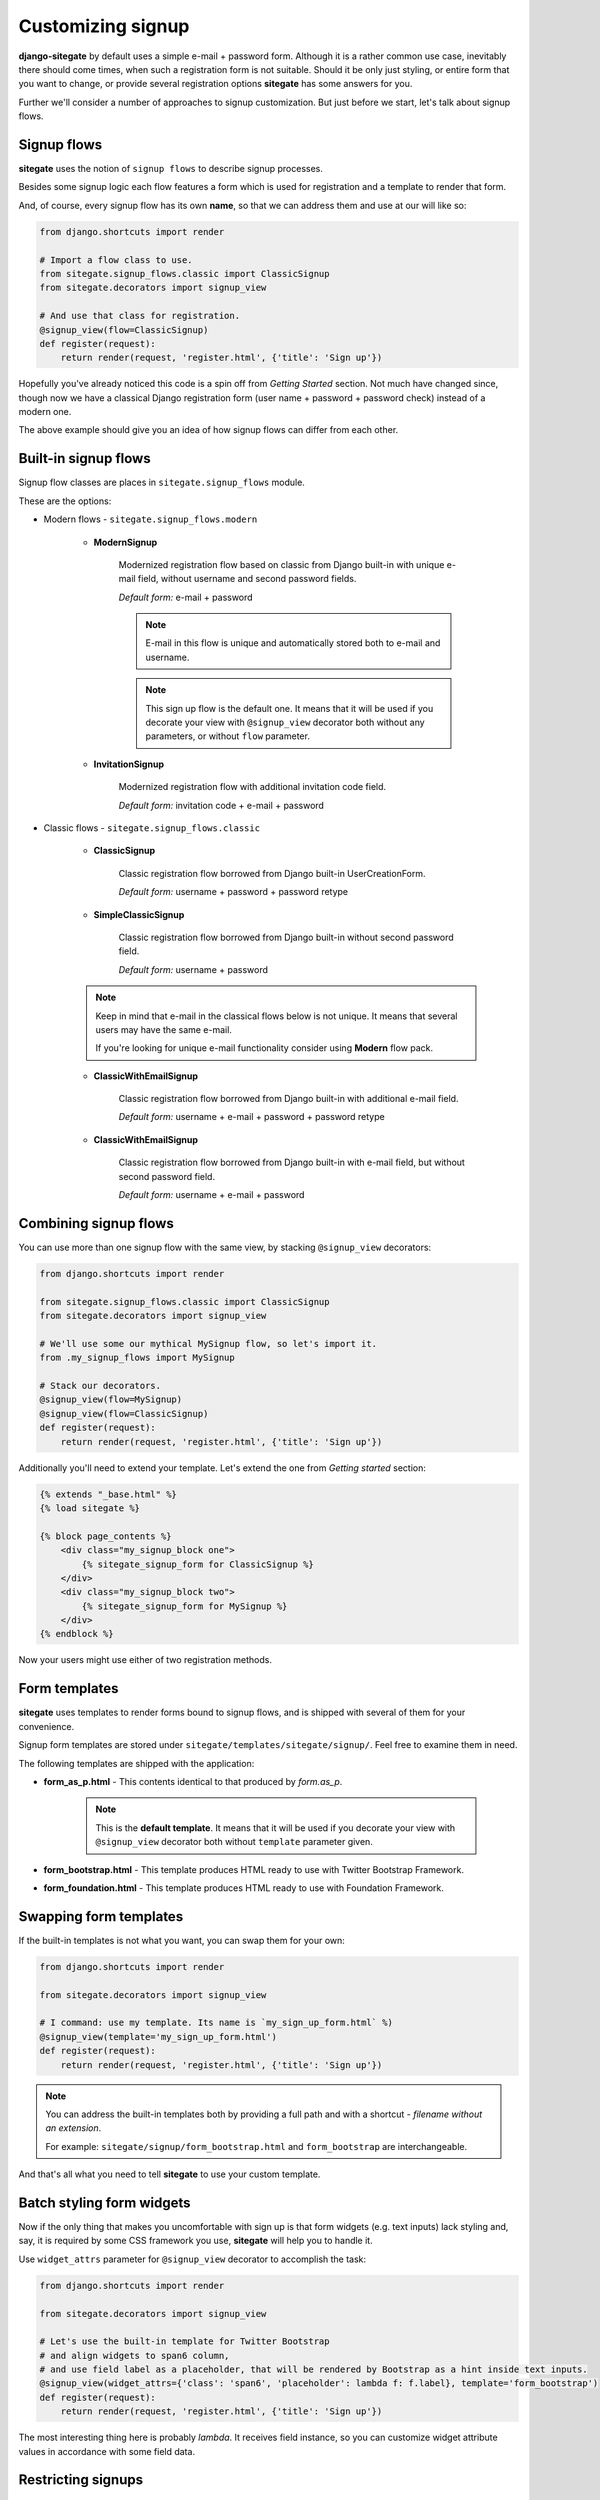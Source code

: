 Customizing signup
==================

**django-sitegate** by default uses a simple e-mail + password form. Although it is a rather common use case, inevitably
there should come times, when such a registration form is not suitable. Should it be only just styling, or entire form
that you want to change, or provide several registration options **sitegate** has some answers for you.

Further we'll consider a number of approaches to signup customization. But just before we start, let's talk about signup flows.



Signup flows
------------

**sitegate** uses the notion of ``signup flows`` to describe signup processes.

Besides some signup logic each flow features a form which is used for registration and a template to render that form.

And, of course, every signup flow has its own **name**, so that we can address them and use at our will like so:

.. code-block:: python

    from django.shortcuts import render

    # Import a flow class to use.
    from sitegate.signup_flows.classic import ClassicSignup
    from sitegate.decorators import signup_view

    # And use that class for registration.
    @signup_view(flow=ClassicSignup)
    def register(request):
        return render(request, 'register.html', {'title': 'Sign up'})


Hopefully you've already noticed this code is a spin off from *Getting Started* section. Not much have changed since,
though now we have a classical Django registration form (user name + password + password check) instead of a modern one.

The above example should give you an idea of how signup flows can differ from each other.



Built-in signup flows
---------------------

Signup flow classes are places in ``sitegate.signup_flows`` module.

These are the options:


* Modern flows - ``sitegate.signup_flows.modern``


    * **ModernSignup**

        Modernized registration flow based on classic from Django built-in with unique e-mail field, without username and second password fields.

        *Default form:* e-mail + password

        .. note::

            E-mail in this flow is unique and automatically stored both to e-mail and username.

        .. note::

            This sign up flow is the default one. It means that it will be used if you decorate your view with ``@signup_view``
            decorator both without any parameters, or without ``flow`` parameter.


    * **InvitationSignup**

        Modernized registration flow with additional invitation code field.

        *Default form:* invitation code + e-mail + password


* Classic flows - ``sitegate.signup_flows.classic``


    * **ClassicSignup**

        Classic registration flow borrowed from Django built-in UserCreationForm.

        *Default form:* username + password + password retype


    * **SimpleClassicSignup**

        Classic registration flow borrowed from Django built-in without second password field.

        *Default form:* username + password



    .. note::

        Keep in mind that e-mail in the classical flows below is not unique. It means that several users may have the same e-mail.

        If you're looking for unique e-mail functionality consider using **Modern** flow pack.


    * **ClassicWithEmailSignup**

        Classic registration flow borrowed from Django built-in with additional e-mail field.

        *Default form:* username + e-mail + password + password retype


    * **ClassicWithEmailSignup**

        Classic registration flow borrowed from Django built-in with e-mail field, but without second password field.

        *Default form:* username + e-mail + password



Combining signup flows
----------------------

You can use more than one signup flow with the same view, by stacking ``@signup_view`` decorators:

.. code-block:: python

    from django.shortcuts import render

    from sitegate.signup_flows.classic import ClassicSignup
    from sitegate.decorators import signup_view

    # We'll use some our mythical MySignup flow, so let's import it.
    from .my_signup_flows import MySignup

    # Stack our decorators.
    @signup_view(flow=MySignup)
    @signup_view(flow=ClassicSignup)
    def register(request):
        return render(request, 'register.html', {'title': 'Sign up'})


Additionally you'll need to extend your template. Let's extend the one from *Getting started* section:

.. code-block:: html

    {% extends "_base.html" %}
    {% load sitegate %}

    {% block page_contents %}
        <div class="my_signup_block one">
            {% sitegate_signup_form for ClassicSignup %}
        </div>
        <div class="my_signup_block two">
            {% sitegate_signup_form for MySignup %}
        </div>
    {% endblock %}


Now your users might use either of two registration methods.



Form templates
--------------

**sitegate** uses templates to render forms bound to signup flows, and is shipped with several of them for your convenience.

Signup form templates are stored under ``sitegate/templates/sitegate/signup/``. Feel free to examine them in need.

The following templates are shipped with the application:

* **form_as_p.html** - This  contents identical to that produced by *form.as_p*.

    .. note::

        This is the **default template**. It means that it will be used if you decorate your view with ``@signup_view``
        decorator both without ``template`` parameter given.


* **form_bootstrap.html** - This template produces HTML ready to use with Twitter Bootstrap Framework.

* **form_foundation.html** - This template produces HTML ready to use with Foundation Framework.



Swapping form templates
-----------------------

If the built-in templates is not what you want, you can swap them for your own:

.. code-block:: python

    from django.shortcuts import render

    from sitegate.decorators import signup_view

    # I command: use my template. Its name is `my_sign_up_form.html` %)
    @signup_view(template='my_sign_up_form.html')
    def register(request):
        return render(request, 'register.html', {'title': 'Sign up'})


.. note::

    You can address the built-in templates both by providing a full path and with a shortcut -
    *filename without an extension*.

    For example: ``sitegate/signup/form_bootstrap.html`` and ``form_bootstrap`` are interchangeable.


And that's all what you need to tell **sitegate** to use your custom template.



Batch styling form widgets
--------------------------

Now if the only thing that makes you uncomfortable with sign up is that form widgets (e.g. text inputs) lack
styling and, say, it is required by some CSS framework you use, **sitegate** will help you to handle it.

Use ``widget_attrs`` parameter for ``@signup_view`` decorator to accomplish the task:

.. code-block:: python

    from django.shortcuts import render

    from sitegate.decorators import signup_view

    # Let's use the built-in template for Twitter Bootstrap
    # and align widgets to span6 column,
    # and use field label as a placeholder, that will be rendered by Bootstrap as a hint inside text inputs.
    @signup_view(widget_attrs={'class': 'span6', 'placeholder': lambda f: f.label}, template='form_bootstrap')
    def register(request):
        return render(request, 'register.html', {'title': 'Sign up'})

The most interesting thing here is probably *lambda*. It receives field instance, so you can customize widget attribute
values in accordance with some field data.



Restricting signups
-------------------

You can restrict signups from certain domains through Django Admin interface (`Blacklisted domains` under `Sitegate` section).

There you can define domain names that are not allowed in e-mail addresses.

Please note that all signup flows with e-mail fields will automatically validate domains against
the mentioned blacklist by default. To change this behaviour either override `validate_email_domain` flow class
attribute or provide `validate_email_domain` keyword attribute to `signup_view` decorator.

.. code-block:: python

    ...
    @signup_view(validate_email_domain=False)
    ...



Changing user activity status
-----------------------------

By default every signup flow creates user account with status `active = True`.

To change this behaviour either override `activate_user` flow class attribute or provide `activate_user` keyword
attribute to `signup_view` decorator.

.. code-block:: python

    ...
    @signup_view(activate_user=False)
    ...




Signup signals
--------------

These are signal bound to signup flows. They are stored in ``sitegate.signals``.

You can listen to them (see Django documentation on signals), and do some stuff when they are happen:


* **sig_user_signup_success**

  Emitted when user successfully signs up.

  *Parameters:* ``signup_result`` - result object, e.g. created User; ``flow`` - signup flow name, 'request' - Request object.


* **sig_user_signup_fail**

  Emitted when user sign up fails.

  *Parameters:* ``signup_result`` - result object, e.g. created User; ``flow`` - signup flow name, 'request' - Request object.


